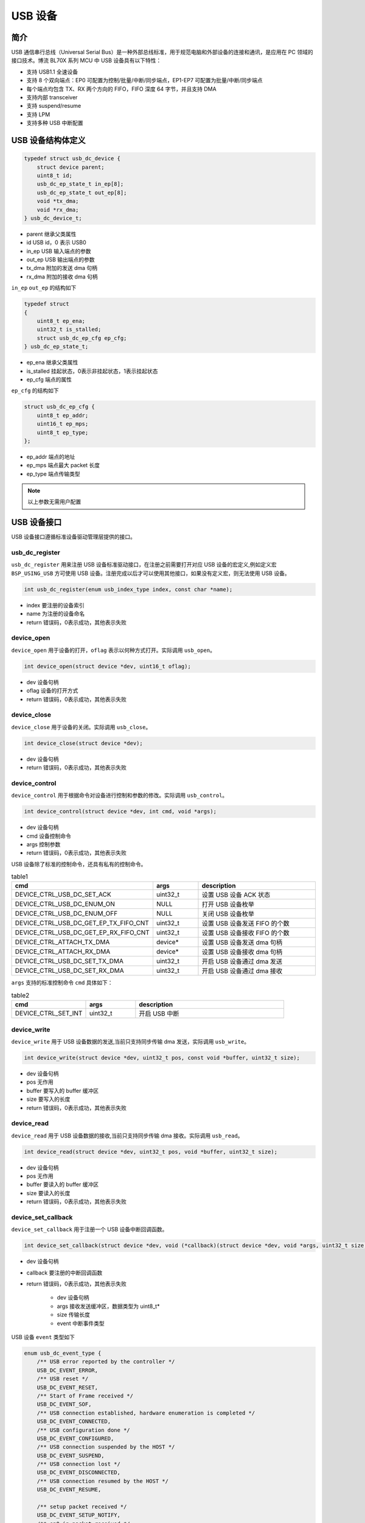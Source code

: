 USB 设备
=========================

简介
------------------------

USB 通信串行总线（Universal Serial Bus）是一种外部总线标准，用于规范电脑和外部设备的连接和通讯，是应用在 PC 领域的接口技术。博流 BL70X 系列 MCU 中 USB 设备具有以下特性：

- 支持 USB1.1 全速设备
- 支持 8 个双向端点：EP0 可配置为控制/批量/中断/同步端点，EP1-EP7 可配置为批量/中断/同步端点
- 每个端点均包含 TX、RX 两个方向的 FIFO，FIFO 深度 64 字节，并且支持 DMA
- 支持内部 transceiver
- 支持 suspend/resume
- 支持 LPM
- 支持多种 USB 中断配置

USB 设备结构体定义
------------------------

.. code-block:: C

    typedef struct usb_dc_device {
        struct device parent;
        uint8_t id;
        usb_dc_ep_state_t in_ep[8];
        usb_dc_ep_state_t out_ep[8];
        void *tx_dma;
        void *rx_dma;
    } usb_dc_device_t;

- parent        继承父类属性
- id            USB id，0 表示 USB0
- in_ep         USB 输入端点的参数
- out_ep        USB 输出端点的参数
- tx_dma        附加的发送 dma 句柄
- rx_dma        附加的接收 dma 句柄


``in_ep`` ``out_ep`` 的结构如下

.. code-block:: C

    typedef struct
    {
        uint8_t ep_ena;
        uint32_t is_stalled;
        struct usb_dc_ep_cfg ep_cfg;
    } usb_dc_ep_state_t;

- ep_ena        继承父类属性
- is_stalled    挂起状态，0表示非挂起状态，1表示挂起状态
- ep_cfg        端点的属性


``ep_cfg`` 的结构如下

.. code-block:: C

    struct usb_dc_ep_cfg {
        uint8_t ep_addr;
        uint16_t ep_mps;
        uint8_t ep_type;
    };

- ep_addr        端点的地址
- ep_mps         端点最大 packet 长度
- ep_type        端点传输类型


.. note:: 以上参数无需用户配置

USB 设备接口
------------------------

USB 设备接口遵循标准设备驱动管理层提供的接口。

**usb_dc_register**
^^^^^^^^^^^^^^^^^^^^^^^^

``usb_dc_register`` 用来注册 USB 设备标准驱动接口，在注册之前需要打开对应 USB 设备的宏定义,例如定义宏 ``BSP_USING_USB`` 方可使用 USB 设备。注册完成以后才可以使用其他接口，如果没有定义宏，则无法使用 USB 设备。

.. code-block:: C

    int usb_dc_register(enum usb_index_type index, const char *name);

- index     要注册的设备索引
- name      为注册的设备命名
- return    错误码，0表示成功，其他表示失败

**device_open**
^^^^^^^^^^^^^^^^

``device_open`` 用于设备的打开，``oflag`` 表示以何种方式打开。实际调用 ``usb_open``。

.. code-block:: C

    int device_open(struct device *dev, uint16_t oflag);

- dev       设备句柄
- oflag     设备的打开方式
- return    错误码，0表示成功，其他表示失败

**device_close**
^^^^^^^^^^^^^^^^

``device_close`` 用于设备的关闭。实际调用 ``usb_close``。

.. code-block:: C

    int device_close(struct device *dev);

- dev       设备句柄
- return    错误码，0表示成功，其他表示失败

**device_control**
^^^^^^^^^^^^^^^^^^^

``device_control`` 用于根据命令对设备进行控制和参数的修改。实际调用 ``usb_control``。

.. code-block:: C

    int device_control(struct device *dev, int cmd, void *args);

- dev       设备句柄
- cmd       设备控制命令
- args      控制参数
- return    错误码，0表示成功，其他表示失败

USB 设备除了标准的控制命令，还具有私有的控制命令。

.. list-table:: table1
    :widths: 15 10 30
    :header-rows: 1

    * - cmd
      - args
      - description
    * - DEVICE_CTRL_USB_DC_SET_ACK
      - uint32_t
      - 设置 USB 设备 ACK 状态
    * - DEVICE_CTRL_USB_DC_ENUM_ON
      - NULL
      - 打开 USB 设备枚举
    * - DEVICE_CTRL_USB_DC_ENUM_OFF
      - NULL
      - 关闭 USB 设备枚举
    * - DEVICE_CTRL_USB_DC_GET_EP_TX_FIFO_CNT
      - uint32_t
      - 设置 USB 设备发送 FIFO 的个数
    * - DEVICE_CTRL_USB_DC_GET_EP_RX_FIFO_CNT
      - uint32_t
      - 设置 USB 设备接收 FIFO 的个数
    * - DEVICE_CTRL_ATTACH_TX_DMA
      - device*
      - 设置 USB 设备发送 dma 句柄
    * - DEVICE_CTRL_ATTACH_RX_DMA
      - device*
      - 设置 USB 设备接收 dma 句柄
    * - DEVICE_CTRL_USB_DC_SET_TX_DMA
      - uint32_t
      - 开启 USB 设备通过 dma 发送
    * - DEVICE_CTRL_USB_DC_SET_RX_DMA
      - uint32_t
      - 开启 USB 设备通过 dma 接收

``args`` 支持的标准控制命令 ``cmd`` 具体如下：

.. list-table:: table2
    :widths: 15 10 30
    :header-rows: 1

    * - cmd
      - args
      - description
    * - DEVICE_CTRL_SET_INT
      - uint32_t
      - 开启 USB 中断


**device_write**
^^^^^^^^^^^^^^^^

``device_write`` 用于 USB 设备数据的发送,当前只支持同步传输 dma 发送，实际调用 ``usb_write``。

.. code-block:: C

    int device_write(struct device *dev, uint32_t pos, const void *buffer, uint32_t size);

- dev 设备句柄
- pos 无作用
- buffer 要写入的 buffer 缓冲区
- size 要写入的长度
- return    错误码，0表示成功，其他表示失败

**device_read**
^^^^^^^^^^^^^^^^

``device_read`` 用于 USB 设备数据的接收,当前只支持同步传输 dma 接收。实际调用 ``usb_read``。

.. code-block:: C

    int device_read(struct device *dev, uint32_t pos, void *buffer, uint32_t size);

- dev 设备句柄
- pos 无作用
- buffer 要读入的 buffer 缓冲区
- size 要读入的长度
- return    错误码，0表示成功，其他表示失败

**device_set_callback**
^^^^^^^^^^^^^^^^^^^^^^^^

``device_set_callback`` 用于注册一个 USB 设备中断回调函数。

.. code-block:: C

    int device_set_callback(struct device *dev, void (*callback)(struct device *dev, void *args, uint32_t size, uint32_t event));

- dev 设备句柄
- callback 要注册的中断回调函数
- return    错误码，0表示成功，其他表示失败

    - dev 设备句柄
    - args 接收发送缓冲区，数据类型为 uint8_t*
    - size 传输长度
    - event 中断事件类型

USB 设备 ``event`` 类型如下

.. code-block:: C

    enum usb_dc_event_type {
        /** USB error reported by the controller */
        USB_DC_EVENT_ERROR,
        /** USB reset */
        USB_DC_EVENT_RESET,
        /** Start of Frame received */
        USB_DC_EVENT_SOF,
        /** USB connection established, hardware enumeration is completed */
        USB_DC_EVENT_CONNECTED,
        /** USB configuration done */
        USB_DC_EVENT_CONFIGURED,
        /** USB connection suspended by the HOST */
        USB_DC_EVENT_SUSPEND,
        /** USB connection lost */
        USB_DC_EVENT_DISCONNECTED,
        /** USB connection resumed by the HOST */
        USB_DC_EVENT_RESUME,

        /** setup packet received */
        USB_DC_EVENT_SETUP_NOTIFY,
        /** ep0 in packet received */
        USB_DC_EVENT_EP0_IN_NOTIFY,
        /** ep0 out packet received */
        USB_DC_EVENT_EP0_OUT_NOTIFY,
        /** ep in packet except ep0 received */
        USB_DC_EVENT_EP_IN_NOTIFY,
        /** ep out packet except ep0 received */
        USB_DC_EVENT_EP_OUT_NOTIFY,
        /** Initial USB connection status */
        USB_DC_EVENT_UNKNOWN
    };

**usb_dc_send_from_ringbuffer**
^^^^^^^^^^^^^^^^^^^^^^^^^^^^^^^^^^^^^^^^^^^^

``usb_dc_send_from_ringbuffer`` 用于从 ringbuffer 中读取数据并通过某个端点将数据发送出去。

.. code-block:: C

    int usb_dc_send_from_ringbuffer(struct device *dev, Ring_Buffer_Type *rb, uint8_t ep);

- dev       设备指针
- rb        rinbuffer 结构体指针
- ep        端点地址
- return    错误码，0表示成功，其他表示失败

**usb_dc_receive_to_ringbuffer**
^^^^^^^^^^^^^^^^^^^^^^^^^^^^^^^^^^^^^^^^^^^^

``usb_dc_receive_to_ringbuffer`` 用于从某个端点接收数据并保存到 ringbuffer 中。

.. code-block:: C

    int usb_dc_receive_to_ringbuffer(struct device *dev, Ring_Buffer_Type *rb, uint8_t ep);

- dev       设备指针
- rb        rinbuffer 结构体指针
- ep        端点地址
- return    错误码，0表示成功，其他表示失败

.. important:: 以下函数为 USB Device 协议栈需要实现的 porting 接口，用户无需在应用层调用。

.. _usb_dc_set_address:

**usb_dc_set_address**
^^^^^^^^^^^^^^^^^^^^^^^^

``usb_dc_set_address`` 用于 USB 设备地址的配置。

.. code-block:: C

    int usb_dc_set_address(const uint8_t addr);

- addr      USB 设备的地址
- return    错误码，0表示成功，其他表示失败

.. _usb_dc_ep_open:

**usb_dc_ep_open**
^^^^^^^^^^^^^^^^^^^^^^^^

``usb_dc_ep_open`` 用于 USB 设备端点的开启。

.. code-block:: C

    int usb_dc_ep_open(const struct usbd_endpoint_cfg *ep_cfg);

- ep_cfg    端点的属性
- return    错误码，0表示成功，其他表示失败

.. _usb_dc_ep_close:

**usb_dc_ep_close**
^^^^^^^^^^^^^^^^^^^^^^^^

``usb_dc_ep_close`` 用于 USB 设备端点的关闭。

.. code-block:: C

    int usb_dc_ep_close(const uint8_t ep);

- ep        端点地址
- return    错误码，0表示成功，其他表示失败

.. _usb_dc_ep_set_stall:

**usb_dc_ep_set_stall**
^^^^^^^^^^^^^^^^^^^^^^^^^^^^^^^

``usb_dc_ep_set_stall`` 用于 USB 设备挂起状态的设置，挂起状态下无法收发数据。

.. code-block:: C

    int usb_dc_ep_set_stall(const uint8_t ep);

- ep        端点地址
- return    错误码，0表示成功，其他表示失败

.. _usb_dc_ep_clear_stall:

**usb_dc_ep_clear_stall**
^^^^^^^^^^^^^^^^^^^^^^^^^^^^^^^

``usb_dc_ep_clear_stall`` 用于端点挂起状态的清除，非挂起状态可以进行收发数据。

.. code-block:: C

    int usb_dc_ep_clear_stall(const uint8_t ep);

- ep        端点地址
- return    错误码，0表示成功，其他表示失败

.. _usb_dc_ep_is_stalled:

**usb_dc_ep_is_stalled**
^^^^^^^^^^^^^^^^^^^^^^^^^^^^^^^

``usb_dc_ep_is_stalled`` 用于 USB 设备挂起状态的查询。

.. code-block:: C

    int usb_dc_ep_is_stalled(const uint8_t ep, uint8_t *stalled);

- ep        端点id
- stalled   保存挂起状态的地址， 0 表示非挂起状态， 1 表示挂起状态
- return    错误码，0表示成功，其他表示失败

.. _usb_dc_ep_write:

**usb_dc_ep_write**
^^^^^^^^^^^^^^^^^^^^^^^^

``usb_dc_ep_write`` 用于向某个端点发送数据。

.. code-block:: C

    int usb_dc_ep_write(const uint8_t ep, const uint8_t *data, uint32_t data_len, uint32_t *ret_bytes);

- ep        端点地址
- data      要发送的数据地址
- data_len  要发送数据的长度
- ret_bytes 实际成功发生的数据长度
- return    错误码，0表示成功，其他表示失败

.. _usb_dc_ep_read:

**usb_dc_ep_read**
^^^^^^^^^^^^^^^^^^^^^^^^

``usb_dc_ep_read`` 用于从某个端点接收数据。

.. code-block:: C

    int usb_dc_ep_read(const uint8_t ep, uint8_t *data, uint32_t max_data_len, uint32_t *read_bytes);

- ep        端点地址
- data      要接收数据的地址
- data_len  要接收数据的长度，不能大于最大包长
- ret_bytes 实际成功接收的数据长度
- return    错误码，0表示成功，其他表示失败

